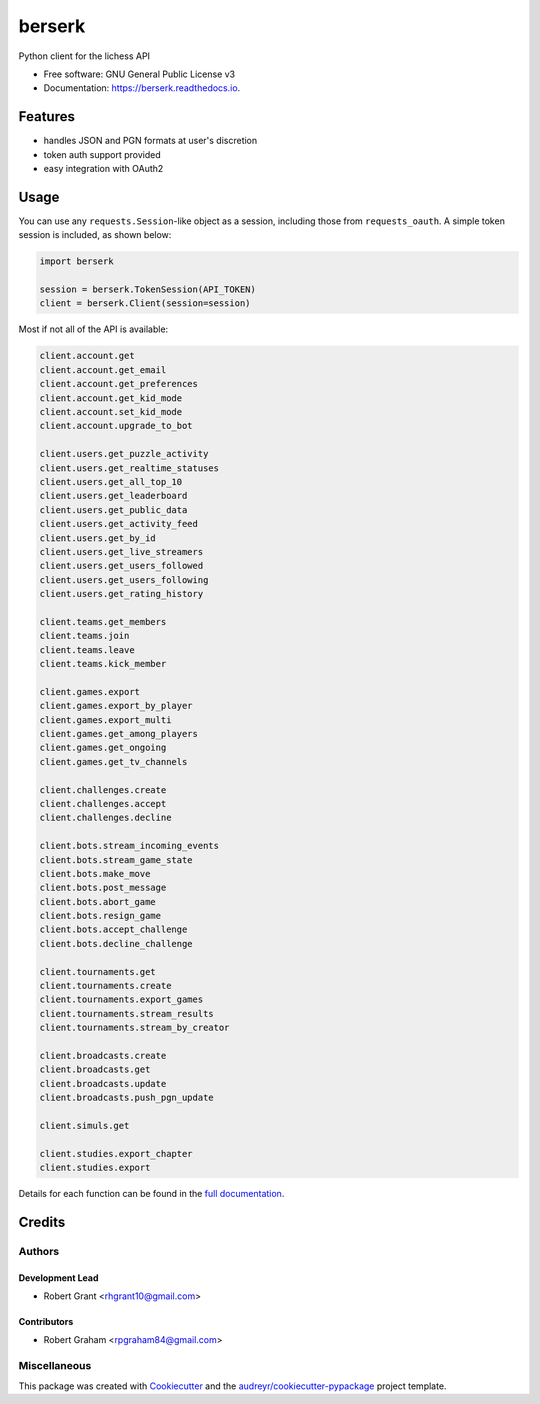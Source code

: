 =======
berserk
=======


.. image:: https://img.shields.io/pypi/v/berserk.svg
        :target: https://pypi.python.org/pypi/berserk

.. image:: https://img.shields.io/travis/rhgrant10/berserk.svg
        :target: https://travis-ci.org/rhgrant10/berserk

.. image:: https://readthedocs.org/projects/berserk/badge/?version=latest
        :target: https://berserk.readthedocs.io/en/latest/?badge=latest
        :alt: Documentation Status


Python client for the lichess API


* Free software: GNU General Public License v3
* Documentation: https://berserk.readthedocs.io.


Features
========

* handles JSON and PGN formats at user's discretion
* token auth support provided
* easy integration with OAuth2

Usage
=====

You can use any ``requests.Session``-like object as a session, including those
from ``requests_oauth``. A simple token session is included, as shown below:

.. code-block:: python

    import berserk

    session = berserk.TokenSession(API_TOKEN)
    client = berserk.Client(session=session)

Most if not all of the API is available:

.. code-block:: python

        client.account.get
        client.account.get_email
        client.account.get_preferences
        client.account.get_kid_mode
        client.account.set_kid_mode
        client.account.upgrade_to_bot

        client.users.get_puzzle_activity
        client.users.get_realtime_statuses
        client.users.get_all_top_10
        client.users.get_leaderboard
        client.users.get_public_data
        client.users.get_activity_feed
        client.users.get_by_id
        client.users.get_live_streamers
        client.users.get_users_followed
        client.users.get_users_following
        client.users.get_rating_history

        client.teams.get_members
        client.teams.join
        client.teams.leave
        client.teams.kick_member

        client.games.export
        client.games.export_by_player
        client.games.export_multi
        client.games.get_among_players
        client.games.get_ongoing
        client.games.get_tv_channels

        client.challenges.create
        client.challenges.accept
        client.challenges.decline

        client.bots.stream_incoming_events
        client.bots.stream_game_state
        client.bots.make_move
        client.bots.post_message
        client.bots.abort_game
        client.bots.resign_game
        client.bots.accept_challenge
        client.bots.decline_challenge

        client.tournaments.get
        client.tournaments.create
        client.tournaments.export_games
        client.tournaments.stream_results
        client.tournaments.stream_by_creator

        client.broadcasts.create
        client.broadcasts.get
        client.broadcasts.update
        client.broadcasts.push_pgn_update

        client.simuls.get

        client.studies.export_chapter
        client.studies.export


Details for each function can be found in the `full documentation <https://berserk.readthedocs.io>`_.


Credits
=======

Authors
-------

Development Lead
~~~~~~~~~~~~~~~~

* Robert Grant <rhgrant10@gmail.com>

Contributors
~~~~~~~~~~~~

* Robert Graham <rpgraham84@gmail.com>


Miscellaneous
-------------

This package was created with Cookiecutter_ and the
`audreyr/cookiecutter-pypackage`_ project template.

.. _Cookiecutter: https://github.com/audreyr/cookiecutter
.. _`audreyr/cookiecutter-pypackage`: https://github.com/audreyr/cookiecutter-pypackage
